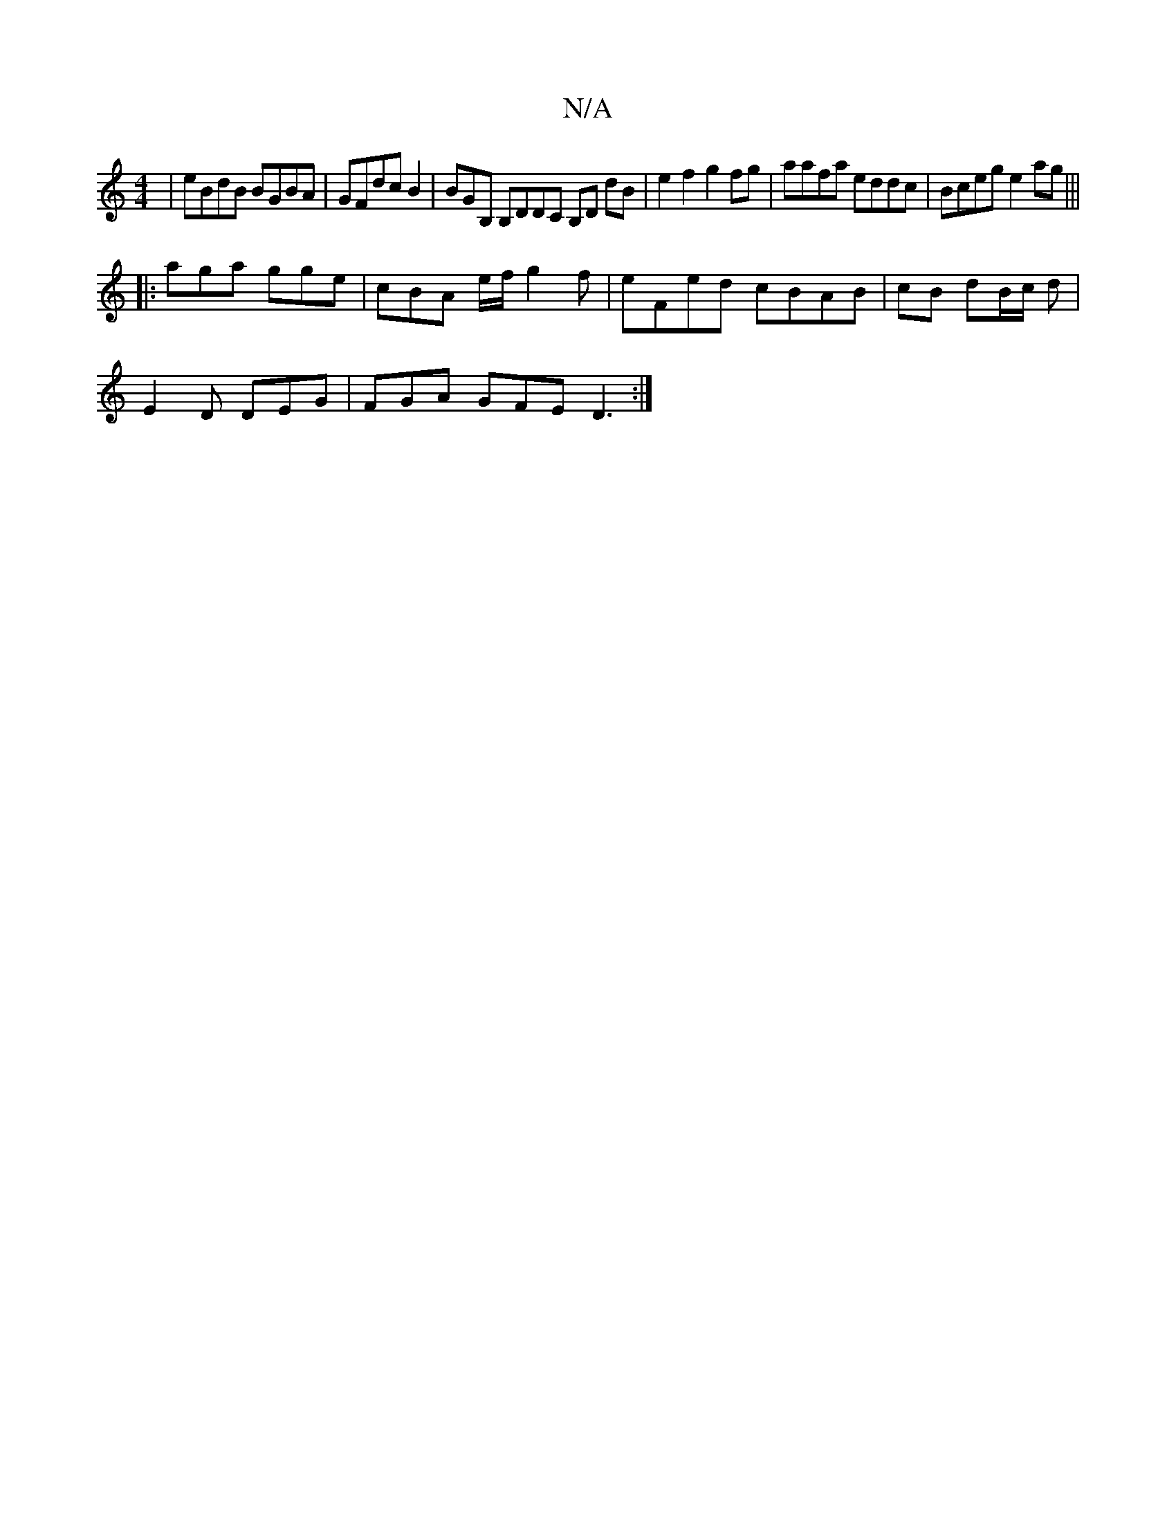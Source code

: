 X:1
T:N/A
M:4/4
R:N/A
K:Cmajor
 | eBdB BGBA | GFdc B2 |BGB, B,DDC B,D dB | e2 f2 g2 fg | aafa eddc|Bceg e2ag|||
|: aga gge | cBA e/f/g2f | eFed cBAB | cB dB/c/ d |
E2D DEG | FGA GFE D3 :|

|: de dB AG | A
~A2 A/D/D DFAd | ceAc efed